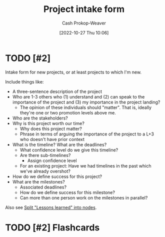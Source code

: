 :PROPERTIES:
:ID:       ba1c8bfe-7353-4fac-9202-768763ba4692
:LAST_MODIFIED: [2023-09-05 Tue 20:17]
:END:
#+title: Project intake form
#+hugo_custom_front_matter: :slug "ba1c8bfe-7353-4fac-9202-768763ba4692"
#+author: Cash Prokop-Weaver
#+date: [2022-10-27 Thu 10:06]
#+filetags: :hastodo:concept:
* TODO [#2]

Intake form for new projects, or at least projects to which I'm new.

Include things like:

- A three-sentence description of the project
- Who are 1-3 others who (1) understand and (2) can speak to the importance of the project and (3) my importance in the project landing?
  - The opinion of these individuals should "matter". That is, ideally they're one or two promotion levels above me.
- Who are the stakeholders?
- Why is this project worth our time?
  - Why does this project matter?
  - Phrase in terms of arguing the importance of the project to a L+3 who doesn't have prior context
- What is the timeline? What are the deadlines?
  - What confidence level do we give this timeline?
  - Are there sub-timelines?
    - Assign confidence level
  - For an existing project: Have we had timelines in the past which we've already overshot?
- How do we define success for this project?
- What are the milestones?
  - Associated deadlines?
  - How do we define success for this milestone?
  - Can more than one person work on the milestones in parallel?

Also see [[id:f1e1fb6c-5dbd-45fa-85cb-6d7fc7551486][Split "Lessons learned" into nodes]].

* TODO [#2] Flashcards
